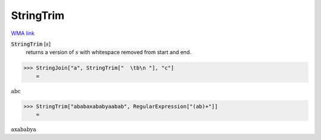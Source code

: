 StringTrim
==========

`WMA link <https://reference.wolfram.com/language/ref/StringTrim.html>`_


:code:`StringTrim` [:math:`s`]
    returns a version of :math:`s` with whitespace removed from start and end.





>>> StringJoin["a", StringTrim["  \tb\n "], "c"]
    =

:math:`\text{abc}`


>>> StringTrim["ababaxababyaabab", RegularExpression["(ab)+"]]
    =

:math:`\text{axababya}`


